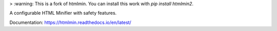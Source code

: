> :warning: This is a fork of htmlmin. You can install this work with `pip install htmlmin2`.

A configurable HTML Minifier with safety features.

.. image:: https://travis-ci.org/mankyd/htmlmin.png?branch=master
   :target: http://travis-ci.org/mankyd/htmlmin

Documentation: https://htmlmin.readthedocs.io/en/latest/
